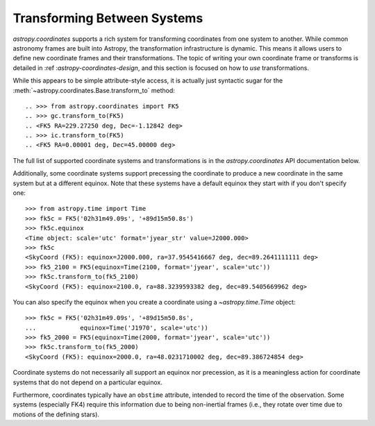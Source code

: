 Transforming Between Systems
----------------------------

`astropy.coordinates` supports a rich system for transforming
coordinates from one system to another.  While common astronomy frames
are  built into Astropy, the transformation infrastructure is dynamic.
This means it allows users to define new coordinate frames and their
transformations.  The topic of writing your own coordinate frame or
transforms is detailed in :ref :`astropy-coordinates-design`, and this
section is focused on how to *use* transformations.

.. todo:: update for APE5


    >>> import astropy.units as u
    >>> from astropy.coordinates import SkyCoord
    >>> gc = SkyCoord(l=0*u.degree, b=45*u.degree, frame='galactic')
    >>> gc.transform_to(FK5)
    <FK5 Coordinate: equinox=J2000.000, ra=229.27250215 deg, dec=-1.12841764184 deg>
    >>> ic = ICRS(ra=0*u.degree, dec=45*u.degree)
    >>> ic.transform_to(FK5)
    <FK5 Coordinate: equinox=J2000.000, ra=1.18888896168e-05 deg, dec=45.0000025278 deg>

While this appears to be simple attribute-style access, it is actually just
syntactic sugar for the
:meth:`~astropy.coordinates.Base.transform_to` method::

.. >>> from astropy.coordinates import FK5
.. >>> gc.transform_to(FK5)
.. <FK5 RA=229.27250 deg, Dec=-1.12842 deg>
.. >>> ic.transform_to(FK5)
.. <FK5 RA=0.00001 deg, Dec=45.00000 deg>

The full list of supported coordinate systems and transformations is
in the `astropy.coordinates` API documentation below.

Additionally, some coordinate systems support precessing the
coordinate to produce a new coordinate in the same system but at a
different equinox.  Note that these systems have a default equinox
they start with if you don't specify one::

    >>> from astropy.time import Time
    >>> fk5c = FK5('02h31m49.09s', '+89d15m50.8s')
    >>> fk5c.equinox
    <Time object: scale='utc' format='jyear_str' value=J2000.000>
    >>> fk5c
    <SkyCoord (FK5): equinox=J2000.000, ra=37.9545416667 deg, dec=89.2641111111 deg>
    >>> fk5_2100 = FK5(equinox=Time(2100, format='jyear', scale='utc'))
    >>> fk5c.transform_to(fk5_2100)
    <SkyCoord (FK5): equinox=2100.0, ra=88.3239593382 deg, dec=89.5405669962 deg>

You can also specify the equinox when you create a coordinate using a
`~astropy.time.Time` object::

    >>> fk5c = FK5('02h31m49.09s', '+89d15m50.8s',
    ...            equinox=Time('J1970', scale='utc'))
    >>> fk5_2000 = FK5(equinox=Time(2000, format='jyear', scale='utc'))
    >>> fk5c.transform_to(fk5_2000)
    <SkyCoord (FK5): equinox=2000.0, ra=48.0231710002 deg, dec=89.386724854 deg>

Coordinate systems do not necessarily all support an equinox nor
precession, as it is a meaningless action for coordinate systems that
do not depend on a particular equinox.

Furthermore, coordinates typically have an ``obstime`` attribute,
intended to record the time of the observation.  Some systems
(especially FK4) require this information due to being non-inertial
frames (i.e., they rotate over time due to motions of the defining
stars).
